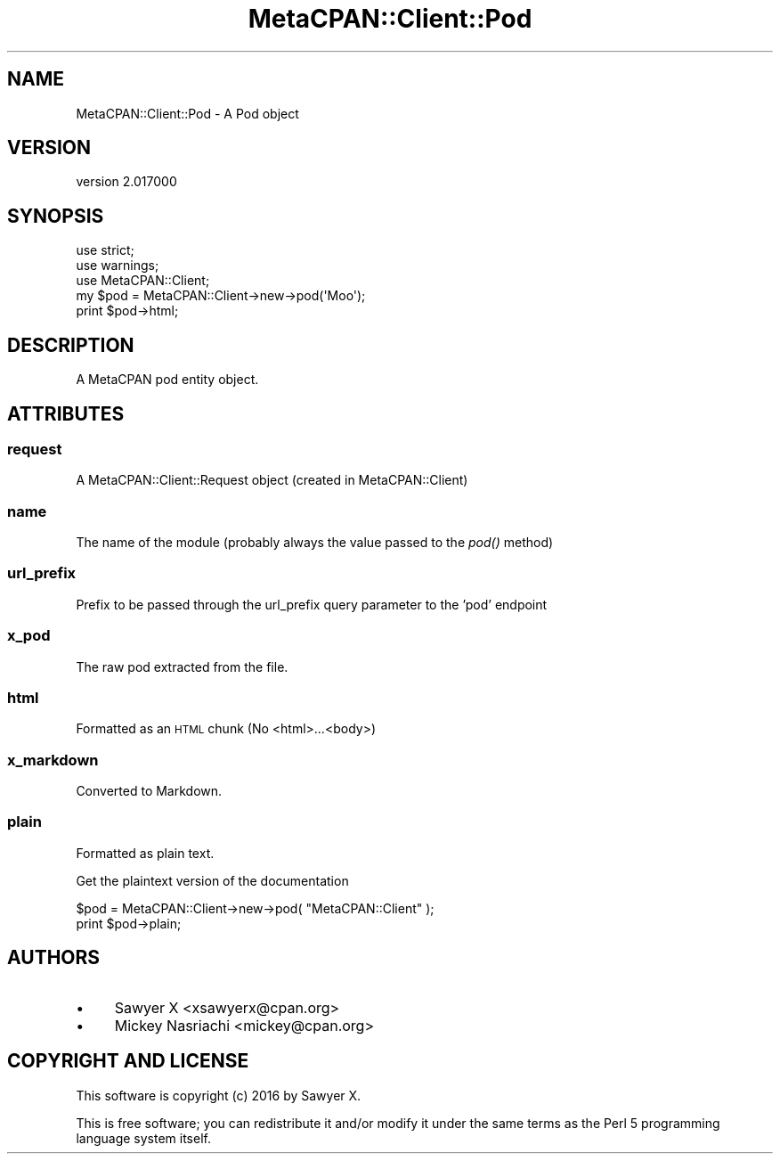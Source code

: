 .\" Automatically generated by Pod::Man 4.09 (Pod::Simple 3.35)
.\"
.\" Standard preamble:
.\" ========================================================================
.de Sp \" Vertical space (when we can't use .PP)
.if t .sp .5v
.if n .sp
..
.de Vb \" Begin verbatim text
.ft CW
.nf
.ne \\$1
..
.de Ve \" End verbatim text
.ft R
.fi
..
.\" Set up some character translations and predefined strings.  \*(-- will
.\" give an unbreakable dash, \*(PI will give pi, \*(L" will give a left
.\" double quote, and \*(R" will give a right double quote.  \*(C+ will
.\" give a nicer C++.  Capital omega is used to do unbreakable dashes and
.\" therefore won't be available.  \*(C` and \*(C' expand to `' in nroff,
.\" nothing in troff, for use with C<>.
.tr \(*W-
.ds C+ C\v'-.1v'\h'-1p'\s-2+\h'-1p'+\s0\v'.1v'\h'-1p'
.ie n \{\
.    ds -- \(*W-
.    ds PI pi
.    if (\n(.H=4u)&(1m=24u) .ds -- \(*W\h'-12u'\(*W\h'-12u'-\" diablo 10 pitch
.    if (\n(.H=4u)&(1m=20u) .ds -- \(*W\h'-12u'\(*W\h'-8u'-\"  diablo 12 pitch
.    ds L" ""
.    ds R" ""
.    ds C` ""
.    ds C' ""
'br\}
.el\{\
.    ds -- \|\(em\|
.    ds PI \(*p
.    ds L" ``
.    ds R" ''
.    ds C`
.    ds C'
'br\}
.\"
.\" Escape single quotes in literal strings from groff's Unicode transform.
.ie \n(.g .ds Aq \(aq
.el       .ds Aq '
.\"
.\" If the F register is >0, we'll generate index entries on stderr for
.\" titles (.TH), headers (.SH), subsections (.SS), items (.Ip), and index
.\" entries marked with X<> in POD.  Of course, you'll have to process the
.\" output yourself in some meaningful fashion.
.\"
.\" Avoid warning from groff about undefined register 'F'.
.de IX
..
.if !\nF .nr F 0
.if \nF>0 \{\
.    de IX
.    tm Index:\\$1\t\\n%\t"\\$2"
..
.    if !\nF==2 \{\
.        nr % 0
.        nr F 2
.    \}
.\}
.\" ========================================================================
.\"
.IX Title "MetaCPAN::Client::Pod 3"
.TH MetaCPAN::Client::Pod 3 "2017-06-25" "perl v5.26.1" "User Contributed Perl Documentation"
.\" For nroff, turn off justification.  Always turn off hyphenation; it makes
.\" way too many mistakes in technical documents.
.if n .ad l
.nh
.SH "NAME"
MetaCPAN::Client::Pod \- A Pod object
.SH "VERSION"
.IX Header "VERSION"
version 2.017000
.SH "SYNOPSIS"
.IX Header "SYNOPSIS"
.Vb 3
\&  use strict;
\&  use warnings;
\&  use MetaCPAN::Client;
\&
\&  my $pod = MetaCPAN::Client\->new\->pod(\*(AqMoo\*(Aq);
\&
\&  print $pod\->html;
.Ve
.SH "DESCRIPTION"
.IX Header "DESCRIPTION"
A MetaCPAN pod entity object.
.SH "ATTRIBUTES"
.IX Header "ATTRIBUTES"
.SS "request"
.IX Subsection "request"
A MetaCPAN::Client::Request object (created in MetaCPAN::Client)
.SS "name"
.IX Subsection "name"
The name of the module (probably always the value passed to the \fIpod()\fR method)
.SS "url_prefix"
.IX Subsection "url_prefix"
Prefix to be passed through the url_prefix query parameter to the 'pod' endpoint
.SS "x_pod"
.IX Subsection "x_pod"
The raw pod extracted from the file.
.SS "html"
.IX Subsection "html"
Formatted as an \s-1HTML\s0 chunk (No <html>...<body>)
.SS "x_markdown"
.IX Subsection "x_markdown"
Converted to Markdown.
.SS "plain"
.IX Subsection "plain"
Formatted as plain text.
.PP
Get the plaintext version of the documentation
.PP
.Vb 2
\&  $pod = MetaCPAN::Client\->new\->pod( "MetaCPAN::Client" );
\&  print $pod\->plain;
.Ve
.SH "AUTHORS"
.IX Header "AUTHORS"
.IP "\(bu" 4
Sawyer X <xsawyerx@cpan.org>
.IP "\(bu" 4
Mickey Nasriachi <mickey@cpan.org>
.SH "COPYRIGHT AND LICENSE"
.IX Header "COPYRIGHT AND LICENSE"
This software is copyright (c) 2016 by Sawyer X.
.PP
This is free software; you can redistribute it and/or modify it under
the same terms as the Perl 5 programming language system itself.
